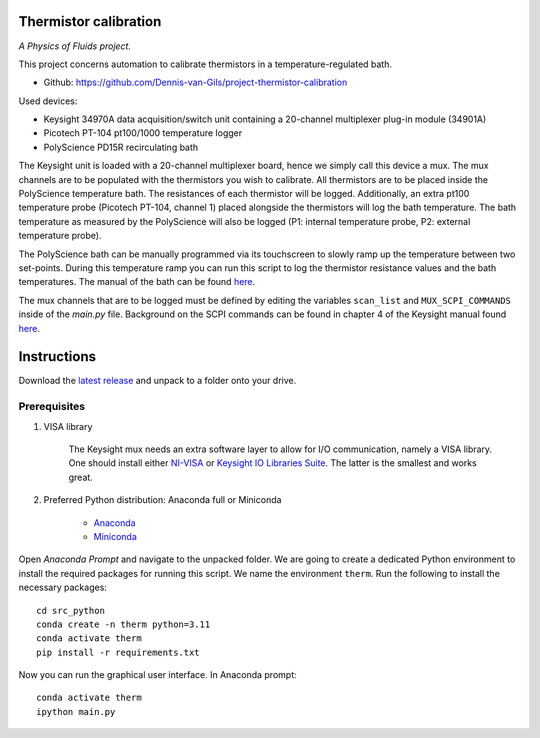 .. image:: https://img.shields.io/github/v/release/Dennis-van-Gils/project-thermistor-calibration
    :target: https://github.com/Dennis-van-Gils/project-thermistor-calibration
    :alt: Latest release
.. image:: https://img.shields.io/badge/code%20style-black-000000.svg
    :target: https://github.com/psf/black
.. image:: https://img.shields.io/badge/License-MIT-purple.svg
    :target: https://github.com/Dennis-van-Gils/project-thermistor-calibration/blob/master/LICENSE.txt

Thermistor calibration
======================
*A Physics of Fluids project.*

This project concerns automation to calibrate thermistors in a
temperature-regulated bath.

- Github: https://github.com/Dennis-van-Gils/project-thermistor-calibration

Used devices:

- Keysight 34970A data acquisition/switch unit containing a 20-channel
  multiplexer plug-in module (34901A)
- Picotech PT-104 pt100/1000 temperature logger
- PolyScience PD15R recirculating bath

The Keysight unit is loaded with a 20-channel multiplexer board, hence we simply
call this device a mux. The mux channels are to be populated with the
thermistors you wish to calibrate. All thermistors are to be placed inside the
PolyScience temperature bath. The resistances of each thermistor will be logged.
Additionally, an extra pt100 temperature probe (Picotech PT-104, channel 1)
placed alongside the thermistors will log the bath temperature. The bath
temperature as measured by the PolyScience will also be logged (P1: internal
temperature probe, P2: external temperature probe).

The PolyScience bath can be manually programmed via its touchscreen to slowly
ramp up the temperature between two set-points. During this temperature ramp you
can run this script to log the thermistor resistance values and the bath
temperatures. The manual of the bath can be found
`here <https://github.com/Dennis-van-Gils/project-thermistor-calibration/blob/main/docs/>`_.

The mux channels that are to be logged must be defined by editing the variables
``scan_list`` and ``MUX_SCPI_COMMANDS`` inside of the `main.py` file.
Background on the SCPI commands can be found in chapter 4 of the Keysight manual
found `here <https://github.com/Dennis-van-Gils/project-thermistor-calibration/blob/main/docs/>`_.

.. image:: https://raw.githubusercontent.com/Dennis-van-Gils/project-thermistor-calibration/master/screenshot.png

Instructions
============
Download the `latest release <https://github.com/Dennis-van-Gils/project-thermistor-calibration/releases/latest>`_
and unpack to a folder onto your drive.

Prerequisites
~~~~~~~~~~~~~

1. VISA library

    The Keysight mux needs an extra software layer to allow for I/O communication,
    namely a VISA library. One should install either
    `NI-VISA <https://www.ni.com/en/support/downloads/drivers/download.ni-visa.html#521671>`_
    or
    `Keysight IO Libraries Suite <https://www.keysight.com/find/iosuiteproductcounter>`_.
    The latter is the smallest and works great.

2. Preferred Python distribution: Anaconda full or Miniconda

    * `Anaconda <https://www.anaconda.com>`_
    * `Miniconda <https://docs.conda.io/en/latest/miniconda.html>`_

Open `Anaconda Prompt` and navigate to the unpacked folder. We are going to
create a dedicated Python environment to install the required packages for
running this script. We name the environment ``therm``. Run the following to
install the necessary packages:

::

   cd src_python
   conda create -n therm python=3.11
   conda activate therm
   pip install -r requirements.txt

Now you can run the graphical user interface.
In Anaconda prompt:

::

   conda activate therm
   ipython main.py